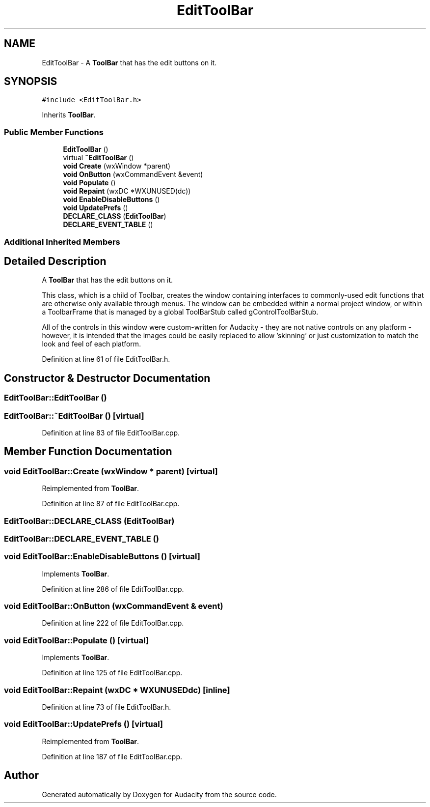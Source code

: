 .TH "EditToolBar" 3 "Thu Apr 28 2016" "Audacity" \" -*- nroff -*-
.ad l
.nh
.SH NAME
EditToolBar \- A \fBToolBar\fP that has the edit buttons on it\&.  

.SH SYNOPSIS
.br
.PP
.PP
\fC#include <EditToolBar\&.h>\fP
.PP
Inherits \fBToolBar\fP\&.
.SS "Public Member Functions"

.in +1c
.ti -1c
.RI "\fBEditToolBar\fP ()"
.br
.ti -1c
.RI "virtual \fB~EditToolBar\fP ()"
.br
.ti -1c
.RI "\fBvoid\fP \fBCreate\fP (wxWindow *parent)"
.br
.ti -1c
.RI "\fBvoid\fP \fBOnButton\fP (wxCommandEvent &event)"
.br
.ti -1c
.RI "\fBvoid\fP \fBPopulate\fP ()"
.br
.ti -1c
.RI "\fBvoid\fP \fBRepaint\fP (wxDC *WXUNUSED(dc))"
.br
.ti -1c
.RI "\fBvoid\fP \fBEnableDisableButtons\fP ()"
.br
.ti -1c
.RI "\fBvoid\fP \fBUpdatePrefs\fP ()"
.br
.ti -1c
.RI "\fBDECLARE_CLASS\fP (\fBEditToolBar\fP)"
.br
.ti -1c
.RI "\fBDECLARE_EVENT_TABLE\fP ()"
.br
.in -1c
.SS "Additional Inherited Members"
.SH "Detailed Description"
.PP 
A \fBToolBar\fP that has the edit buttons on it\&. 

This class, which is a child of Toolbar, creates the window containing interfaces to commonly-used edit functions that are otherwise only available through menus\&. The window can be embedded within a normal project window, or within a ToolbarFrame that is managed by a global ToolBarStub called gControlToolBarStub\&.
.PP
All of the controls in this window were custom-written for Audacity - they are not native controls on any platform - however, it is intended that the images could be easily replaced to allow 'skinning' or just customization to match the look and feel of each platform\&. 
.PP
Definition at line 61 of file EditToolBar\&.h\&.
.SH "Constructor & Destructor Documentation"
.PP 
.SS "EditToolBar::EditToolBar ()"

.SS "EditToolBar::~EditToolBar ()\fC [virtual]\fP"

.PP
Definition at line 83 of file EditToolBar\&.cpp\&.
.SH "Member Function Documentation"
.PP 
.SS "\fBvoid\fP EditToolBar::Create (wxWindow * parent)\fC [virtual]\fP"

.PP
Reimplemented from \fBToolBar\fP\&.
.PP
Definition at line 87 of file EditToolBar\&.cpp\&.
.SS "EditToolBar::DECLARE_CLASS (\fBEditToolBar\fP)"

.SS "EditToolBar::DECLARE_EVENT_TABLE ()"

.SS "\fBvoid\fP EditToolBar::EnableDisableButtons ()\fC [virtual]\fP"

.PP
Implements \fBToolBar\fP\&.
.PP
Definition at line 286 of file EditToolBar\&.cpp\&.
.SS "\fBvoid\fP EditToolBar::OnButton (wxCommandEvent & event)"

.PP
Definition at line 222 of file EditToolBar\&.cpp\&.
.SS "\fBvoid\fP EditToolBar::Populate ()\fC [virtual]\fP"

.PP
Implements \fBToolBar\fP\&.
.PP
Definition at line 125 of file EditToolBar\&.cpp\&.
.SS "\fBvoid\fP EditToolBar::Repaint (wxDC * WXUNUSEDdc)\fC [inline]\fP"

.PP
Definition at line 73 of file EditToolBar\&.h\&.
.SS "\fBvoid\fP EditToolBar::UpdatePrefs ()\fC [virtual]\fP"

.PP
Reimplemented from \fBToolBar\fP\&.
.PP
Definition at line 187 of file EditToolBar\&.cpp\&.

.SH "Author"
.PP 
Generated automatically by Doxygen for Audacity from the source code\&.
